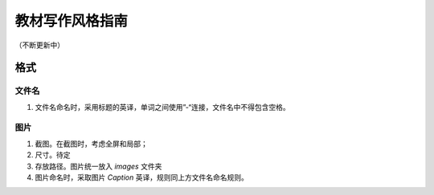 =========================
教材写作风格指南
=========================

（不断更新中）

格式
===================

文件名
-------------

1. 文件名命名时，采用标题的英译，单词之间使用”-“连接，文件名中不得包含空格。


    .. example::
    
        “虚拟角色的创建”的topic，命名为 `the-creation-of-persona.dita` 
    

图片
-------------

1. 截图。在截图时，考虑全屏和局部；
2. 尺寸。待定
3. 存放路径。图片统一放入 `images` 文件夹
4. 图片命名时，采取图片 `Caption` 英译，规则同上方文件名命名规则。  